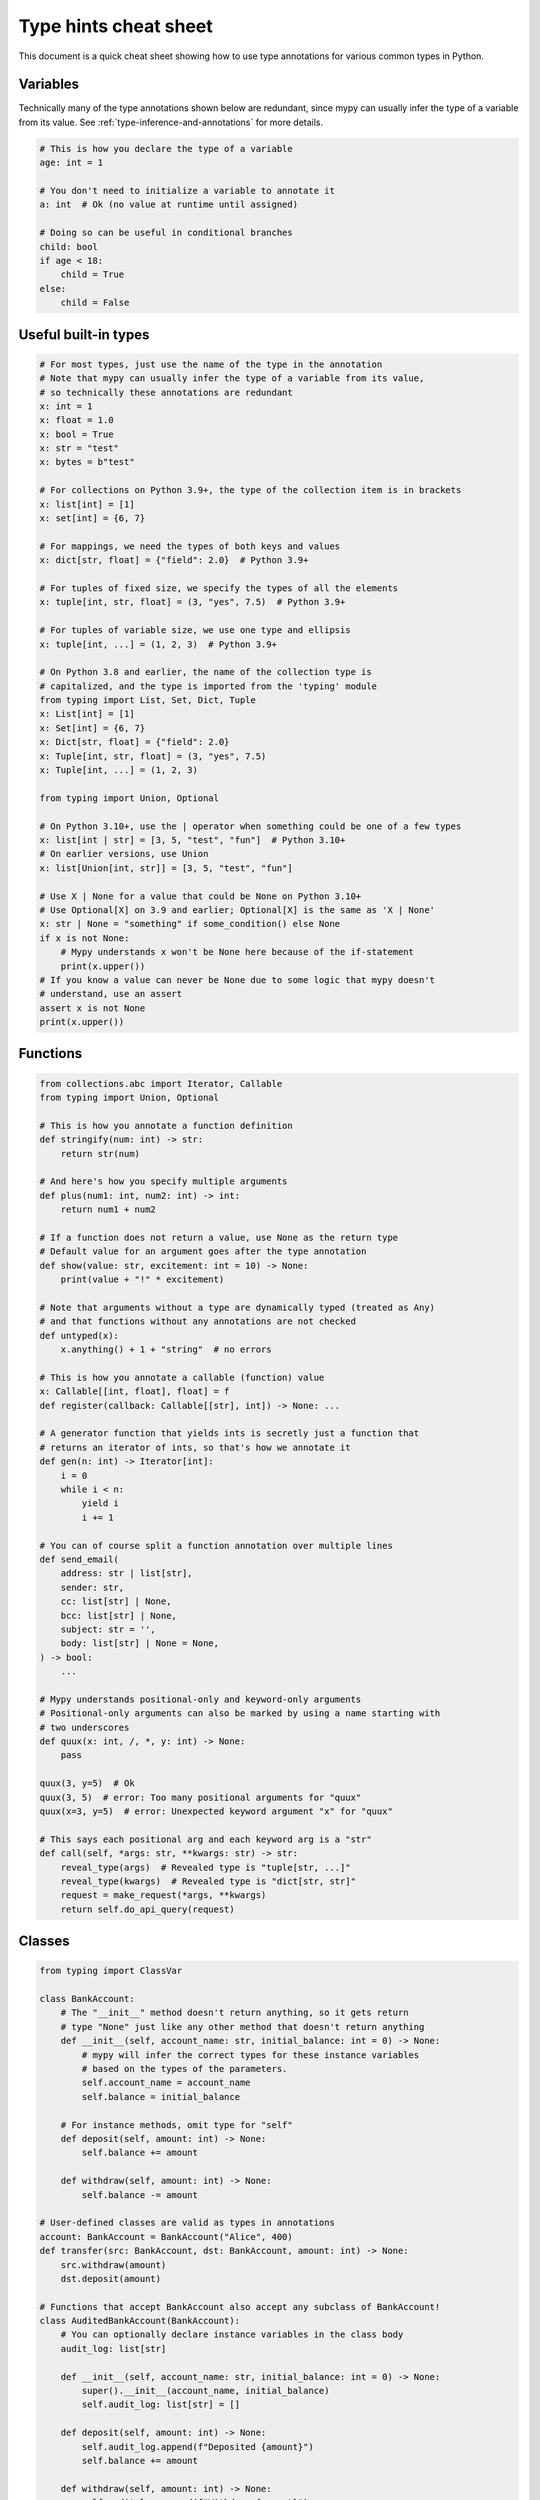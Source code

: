 .. _cheat-sheet-py3:

Type hints cheat sheet
======================

This document is a quick cheat sheet showing how to use type
annotations for various common types in Python.

Variables
*********

Technically many of the type annotations shown below are redundant,
since mypy can usually infer the type of a variable from its value.
See :ref:`type-inference-and-annotations` for more details.

.. code-block:: python

   # This is how you declare the type of a variable
   age: int = 1

   # You don't need to initialize a variable to annotate it
   a: int  # Ok (no value at runtime until assigned)

   # Doing so can be useful in conditional branches
   child: bool
   if age < 18:
       child = True
   else:
       child = False


Useful built-in types
*********************

.. code-block:: python

   # For most types, just use the name of the type in the annotation
   # Note that mypy can usually infer the type of a variable from its value,
   # so technically these annotations are redundant
   x: int = 1
   x: float = 1.0
   x: bool = True
   x: str = "test"
   x: bytes = b"test"

   # For collections on Python 3.9+, the type of the collection item is in brackets
   x: list[int] = [1]
   x: set[int] = {6, 7}

   # For mappings, we need the types of both keys and values
   x: dict[str, float] = {"field": 2.0}  # Python 3.9+

   # For tuples of fixed size, we specify the types of all the elements
   x: tuple[int, str, float] = (3, "yes", 7.5)  # Python 3.9+

   # For tuples of variable size, we use one type and ellipsis
   x: tuple[int, ...] = (1, 2, 3)  # Python 3.9+

   # On Python 3.8 and earlier, the name of the collection type is
   # capitalized, and the type is imported from the 'typing' module
   from typing import List, Set, Dict, Tuple
   x: List[int] = [1]
   x: Set[int] = {6, 7}
   x: Dict[str, float] = {"field": 2.0}
   x: Tuple[int, str, float] = (3, "yes", 7.5)
   x: Tuple[int, ...] = (1, 2, 3)

   from typing import Union, Optional

   # On Python 3.10+, use the | operator when something could be one of a few types
   x: list[int | str] = [3, 5, "test", "fun"]  # Python 3.10+
   # On earlier versions, use Union
   x: list[Union[int, str]] = [3, 5, "test", "fun"]

   # Use X | None for a value that could be None on Python 3.10+
   # Use Optional[X] on 3.9 and earlier; Optional[X] is the same as 'X | None'
   x: str | None = "something" if some_condition() else None
   if x is not None:
       # Mypy understands x won't be None here because of the if-statement
       print(x.upper())
   # If you know a value can never be None due to some logic that mypy doesn't
   # understand, use an assert
   assert x is not None
   print(x.upper())

Functions
*********

.. code-block:: python

   from collections.abc import Iterator, Callable
   from typing import Union, Optional

   # This is how you annotate a function definition
   def stringify(num: int) -> str:
       return str(num)

   # And here's how you specify multiple arguments
   def plus(num1: int, num2: int) -> int:
       return num1 + num2

   # If a function does not return a value, use None as the return type
   # Default value for an argument goes after the type annotation
   def show(value: str, excitement: int = 10) -> None:
       print(value + "!" * excitement)

   # Note that arguments without a type are dynamically typed (treated as Any)
   # and that functions without any annotations are not checked
   def untyped(x):
       x.anything() + 1 + "string"  # no errors

   # This is how you annotate a callable (function) value
   x: Callable[[int, float], float] = f
   def register(callback: Callable[[str], int]) -> None: ...

   # A generator function that yields ints is secretly just a function that
   # returns an iterator of ints, so that's how we annotate it
   def gen(n: int) -> Iterator[int]:
       i = 0
       while i < n:
           yield i
           i += 1

   # You can of course split a function annotation over multiple lines
   def send_email(
       address: str | list[str],
       sender: str,
       cc: list[str] | None,
       bcc: list[str] | None,
       subject: str = '',
       body: list[str] | None = None,
   ) -> bool:
       ...

   # Mypy understands positional-only and keyword-only arguments
   # Positional-only arguments can also be marked by using a name starting with
   # two underscores
   def quux(x: int, /, *, y: int) -> None:
       pass

   quux(3, y=5)  # Ok
   quux(3, 5)  # error: Too many positional arguments for "quux"
   quux(x=3, y=5)  # error: Unexpected keyword argument "x" for "quux"

   # This says each positional arg and each keyword arg is a "str"
   def call(self, *args: str, **kwargs: str) -> str:
       reveal_type(args)  # Revealed type is "tuple[str, ...]"
       reveal_type(kwargs)  # Revealed type is "dict[str, str]"
       request = make_request(*args, **kwargs)
       return self.do_api_query(request)

Classes
*******

.. code-block:: python

   from typing import ClassVar

   class BankAccount:
       # The "__init__" method doesn't return anything, so it gets return
       # type "None" just like any other method that doesn't return anything
       def __init__(self, account_name: str, initial_balance: int = 0) -> None:
           # mypy will infer the correct types for these instance variables
           # based on the types of the parameters.
           self.account_name = account_name
           self.balance = initial_balance

       # For instance methods, omit type for "self"
       def deposit(self, amount: int) -> None:
           self.balance += amount

       def withdraw(self, amount: int) -> None:
           self.balance -= amount

   # User-defined classes are valid as types in annotations
   account: BankAccount = BankAccount("Alice", 400)
   def transfer(src: BankAccount, dst: BankAccount, amount: int) -> None:
       src.withdraw(amount)
       dst.deposit(amount)

   # Functions that accept BankAccount also accept any subclass of BankAccount!
   class AuditedBankAccount(BankAccount):
       # You can optionally declare instance variables in the class body
       audit_log: list[str]

       def __init__(self, account_name: str, initial_balance: int = 0) -> None:
           super().__init__(account_name, initial_balance)
           self.audit_log: list[str] = []

       def deposit(self, amount: int) -> None:
           self.audit_log.append(f"Deposited {amount}")
           self.balance += amount

       def withdraw(self, amount: int) -> None:
           self.audit_log.append(f"Withdrew {amount}")
           self.balance -= amount

   audited = AuditedBankAccount("Bob", 300)
   transfer(audited, account, 100)  # type checks!

   # You can use the ClassVar annotation to declare a class variable
   class Car:
       seats: ClassVar[int] = 4
       passengers: ClassVar[list[str]]

   # If you want dynamic attributes on your class, have it
   # override "__setattr__" or "__getattr__"
   class A:
       # This will allow assignment to any A.x, if x is the same type as "value"
       # (use "value: Any" to allow arbitrary types)
       def __setattr__(self, name: str, value: int) -> None: ...

       # This will allow access to any A.x, if x is compatible with the return type
       def __getattr__(self, name: str) -> int: ...

   a = A()
   a.foo = 42  # Works
   a.bar = 'Ex-parrot'  # Fails type checking

When you're puzzled or when things are complicated
**************************************************

.. code-block:: python

   from typing import Union, Any, Optional, TYPE_CHECKING, cast

   # To find out what type mypy infers for an expression anywhere in
   # your program, wrap it in reveal_type().  Mypy will print an error
   # message with the type; remove it again before running the code, or
   # import reveal_type from typing_extensions or typing (on Python 3.11 and newer).
   reveal_type(1)  # Revealed type is "builtins.int"

   # If you initialize a variable with an empty container or "None"
   # you may have to help mypy a bit by providing an explicit type annotation
   x: list[str] = []
   x: str | None = None

   # Use Any if you don't know the type of something or it's too
   # dynamic to write a type for
   x: Any = mystery_function()
   # Mypy will let you do anything with x!
   x.whatever() * x["you"] + x("want") - any(x) and all(x) is super  # no errors

   # Use a "type: ignore" comment to suppress errors on a given line,
   # when your code confuses mypy or runs into an outright bug in mypy.
   # Good practice is to add a comment explaining the issue.
   x = confusing_function()  # type: ignore  # confusing_function won't return None here because ...

   # "cast" is a helper function that lets you override the inferred
   # type of an expression. It's only for mypy -- there's no runtime check.
   a = [4]
   b = cast(list[int], a)  # Passes fine
   c = cast(list[str], a)  # Passes fine despite being a lie (no runtime check)
   reveal_type(c)  # Revealed type is "builtins.list[builtins.str]"
   print(c)  # Still prints [4] ... the object is not changed or casted at runtime

   # Use "TYPE_CHECKING" if you want to have code that mypy can see but will not
   # be executed at runtime (or to have code that mypy can't see)
   if TYPE_CHECKING:
       import json
   else:
       import orjson as json  # mypy is unaware of this

In some cases type annotations can cause issues at runtime, see
:ref:`runtime_troubles` for dealing with this.

See :ref:`silencing-type-errors` for details on how to silence errors.

Standard "duck types"
*********************

In typical Python code, many functions that can take a list or a dict
as an argument only need their argument to be somehow "list-like" or
"dict-like".  A specific meaning of "list-like" or "dict-like" (or
something-else-like) is called a "duck type", and several duck types
that are common in idiomatic Python are standardized.

.. code-block:: python

   from collections.abc import Mapping, MutableMapping, Sequence, Iterable
   # or 'from typing import ...' (required in Python 3.8)

   # Use Iterable for generic iterables (anything usable in "for"),
   # and Sequence where a sequence (supporting "len" and "__getitem__") is
   # required
   def f(ints: Iterable[int]) -> list[str]:
       return [str(x) for x in ints]

   f(range(1, 3))

   # Mapping describes a dict-like object (with "__getitem__") that we won't
   # mutate, and MutableMapping one (with "__setitem__") that we might
   def f(my_mapping: Mapping[int, str]) -> list[int]:
       my_mapping[5] = 'maybe'  # mypy will complain about this line...
       return list(my_mapping.keys())

   f({3: 'yes', 4: 'no'})

   def f(my_mapping: MutableMapping[int, str]) -> set[str]:
       my_mapping[5] = 'maybe'  # ...but mypy is OK with this.
       return set(my_mapping.values())

   f({3: 'yes', 4: 'no'})

   import sys
   from typing import IO

   # Use IO[str] or IO[bytes] for functions that should accept or return
   # objects that come from an open() call (note that IO does not
   # distinguish between reading, writing or other modes)
   def get_sys_IO(mode: str = 'w') -> IO[str]:
       if mode == 'w':
           return sys.stdout
       elif mode == 'r':
           return sys.stdin
       else:
           return sys.stdout


You can even make your own duck types using :ref:`protocol-types`.

Forward references
******************

.. code-block:: python

   # You may want to reference a class before it is defined.
   # This is known as a "forward reference".
   def f(foo: A) -> int:  # This will fail at runtime with 'A' is not defined
       ...

   # However, if you add the following special import:
   from __future__ import annotations
   # It will work at runtime and type checking will succeed as long as there
   # is a class of that name later on in the file
   def f(foo: A) -> int:  # Ok
       ...

   # Another option is to just put the type in quotes
   def f(foo: 'A') -> int:  # Also ok
       ...

   class A:
       # This can also come up if you need to reference a class in a type
       # annotation inside the definition of that class
       @classmethod
       def create(cls) -> A:
           ...

See :ref:`forward-references` for more details.

Decorators
**********

Decorator functions can be expressed via generics. See
:ref:`declaring-decorators` for more details. Example using Python 3.12
syntax:

.. code-block:: python

    from collections.abc import Callable
    from typing import Any

    def bare_decorator[F: Callable[..., Any]](func: F) -> F:
        ...

    def decorator_args[F: Callable[..., Any]](url: str) -> Callable[[F], F]:
        ...

The same example using pre-3.12 syntax:

.. code-block:: python

    from collections.abc import Callable
    from typing import Any, TypeVar

    F = TypeVar('F', bound=Callable[..., Any])

    def bare_decorator(func: F) -> F:
        ...

    def decorator_args(url: str) -> Callable[[F], F]:
        ...

Coroutines and asyncio
**********************

See :ref:`async-and-await` for the full detail on typing coroutines and asynchronous code.

.. code-block:: python

   import asyncio

   # A coroutine is typed like a normal function
   async def countdown(tag: str, count: int) -> str:
       while count > 0:
           print(f'T-minus {count} ({tag})')
           await asyncio.sleep(0.1)
           count -= 1
       return "Blastoff!"
